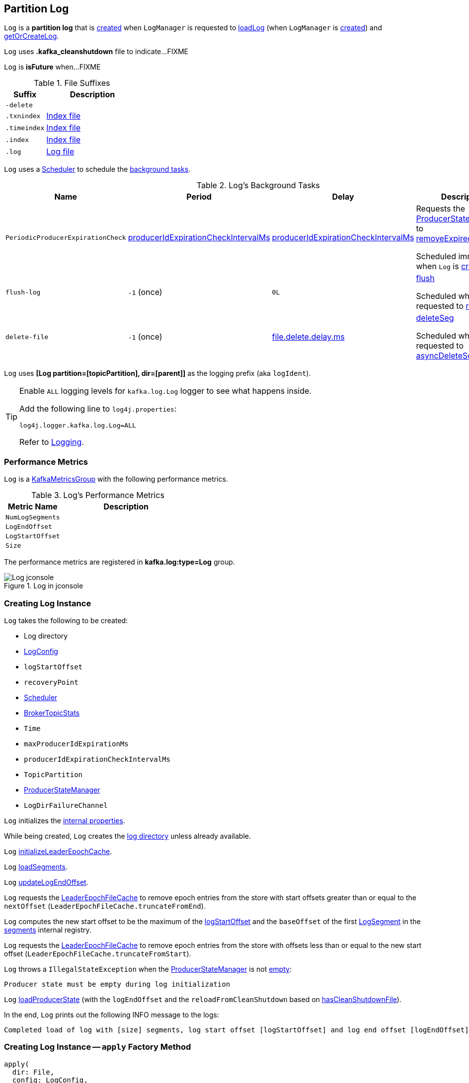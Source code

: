 == [[Log]] Partition Log

`Log` is a *partition log* that is <<apply, created>> when `LogManager` is requested to <<kafka-log-LogManager.adoc#loadLog, loadLog>> (when `LogManager` is <<kafka-log-LogManager.adoc#creating-instance, created>>) and <<kafka-log-LogManager.adoc#getOrCreateLog, getOrCreateLog>>.

[[CleanShutdownFile]]
`Log` uses *.kafka_cleanshutdown* file to indicate...FIXME

[[isFuture]]
`Log` is *isFuture* when...FIXME

[[suffixes]]
.File Suffixes
[cols="30m,70",options="header",width="100%"]
|===
| Suffix
| Description

| -delete
a| [[DeleteDirSuffix]]

| .txnindex
a| [[TxnIndexFileSuffix]] <<isIndexFile, Index file>>

| .timeindex
a| [[TimeIndexFileSuffix]] <<isIndexFile, Index file>>

| .index
a| [[IndexFileSuffix]] <<isIndexFile, Index file>>

| .log
a| [[LogFileSuffix]] <<isLogFile, Log file>>

|===

`Log` uses a <<scheduler, Scheduler>> to schedule the <<background-tasks, background tasks>>.

[[background-tasks]]
.Log's Background Tasks
[cols="1m,1,1,2",options="header",width="100%"]
|===
| Name
| Period
| Delay
| Description

| PeriodicProducerExpirationCheck
| <<producerIdExpirationCheckIntervalMs, producerIdExpirationCheckIntervalMs>>
| <<producerIdExpirationCheckIntervalMs, producerIdExpirationCheckIntervalMs>>
| [[PeriodicProducerExpirationCheck]] Requests the <<producerStateManager, ProducerStateManager>> to <<kafka-log-ProducerStateManager.adoc#removeExpiredProducers, removeExpiredProducers>>

Scheduled immediately when `Log` is <<creating-instance, created>>.

| flush-log
| `-1` (once)
| `0L`
| [[flush-log]] <<flush, flush>>

Scheduled when `Log` is requested to <<roll, roll>>.

| delete-file
| `-1` (once)
| <<kafka-log-LogConfig.adoc#fileDeleteDelayMs, file.delete.delay.ms>>
| [[delete-file]] <<deleteSeg, deleteSeg>>

Scheduled when `Log` is requested to <<asyncDeleteSegment, asyncDeleteSegment>>.

|===

[[logIdent]]
`Log` uses *[Log partition=[topicPartition], dir=[parent]]* as the logging prefix (aka `logIdent`).

[[logging]]
[TIP]
====
Enable `ALL` logging levels for `kafka.log.Log` logger to see what happens inside.

Add the following line to `log4j.properties`:

```
log4j.logger.kafka.log.Log=ALL
```

Refer to <<kafka-logging.adoc#, Logging>>.
====

=== [[KafkaMetricsGroup]][[metrics]] Performance Metrics

`Log` is a <<kafka-metrics-KafkaMetricsGroup.adoc#, KafkaMetricsGroup>> with the following performance metrics.

.Log's Performance Metrics
[cols="30m,70",options="header",width="100%"]
|===
| Metric Name
| Description

| NumLogSegments
| [[NumLogSegments]]

| LogEndOffset
| [[LogEndOffset-metrics]]

| LogStartOffset
| [[LogStartOffset]]

| Size
| [[Size]]

|===

The performance metrics are registered in *kafka.log:type=Log* group.

.Log in jconsole
image::images/Log-jconsole.png[align="center"]

=== [[creating-instance]] Creating Log Instance

`Log` takes the following to be created:

* [[dir]] Log directory
* [[config]] <<kafka-log-LogConfig.adoc#, LogConfig>>
* [[logStartOffset]] `logStartOffset`
* [[recoveryPoint]] `recoveryPoint`
* [[scheduler]] <<kafka-Scheduler.adoc#, Scheduler>>
* [[brokerTopicStats]] <<kafka-server-BrokerTopicStats.adoc#, BrokerTopicStats>>
* [[time]] `Time`
* [[maxProducerIdExpirationMs]] `maxProducerIdExpirationMs`
* [[producerIdExpirationCheckIntervalMs]] `producerIdExpirationCheckIntervalMs`
* [[topicPartition]] `TopicPartition`
* [[producerStateManager]] <<kafka-log-ProducerStateManager.adoc#, ProducerStateManager>>
* [[logDirFailureChannel]] `LogDirFailureChannel`

`Log` initializes the <<internal-properties, internal properties>>.

While being created, `Log` creates the <<dir, log directory>> unless already available.

[[creating-instance-initializeLeaderEpochCache]]
`Log` <<initializeLeaderEpochCache, initializeLeaderEpochCache>>.

[[creating-instance-loadSegments]]
`Log` <<loadSegments, loadSegments>>.

[[creating-instance-nextOffsetMetadata]][[creating-instance-updateLogEndOffset]]
`Log` <<updateLogEndOffset, updateLogEndOffset>>.

`Log` requests the <<leaderEpochCache, LeaderEpochFileCache>> to remove epoch entries from the store with start offsets greater than or equal to the `nextOffset` (`LeaderEpochFileCache.truncateFromEnd`).

[[creating-instance-logStartOffset]]
`Log` computes the new start offset to be the maximum of the <<logStartOffset, logStartOffset>> and the `baseOffset` of the first <<kafka-log-LogSegment.adoc#, LogSegment>> in the <<segments, segments>> internal registry.

`Log` requests the <<leaderEpochCache, LeaderEpochFileCache>> to remove epoch entries from the store with offsets less than or equal to the new start offset (`LeaderEpochFileCache.truncateFromStart`).

`Log` throws a `IllegalStateException` when the <<producerStateManager, ProducerStateManager>> is not <<kafka-log-ProducerStateManager.adoc#isEmpty, empty>>:

```
Producer state must be empty during log initialization
```

[[creating-instance-loadProducerState]]
`Log` <<loadProducerState, loadProducerState>> (with the `logEndOffset` and the `reloadFromCleanShutdown` based on <<hasCleanShutdownFile, hasCleanShutdownFile>>).

In the end, `Log` prints out the following INFO message to the logs:

[options="wrap"]
----
Completed load of log with [size] segments, log start offset [logStartOffset] and log end offset [logEndOffset] in [time] ms
----

=== [[apply]] Creating Log Instance -- `apply` Factory Method

[source, scala]
----
apply(
  dir: File,
  config: LogConfig,
  logStartOffset: Long,
  recoveryPoint: Long,
  scheduler: Scheduler,
  brokerTopicStats: BrokerTopicStats,
  time: Time = Time.SYSTEM,
  maxProducerIdExpirationMs: Int,
  producerIdExpirationCheckIntervalMs: Int,
  logDirFailureChannel: LogDirFailureChannel): Log
----

`apply`...FIXME

NOTE: `apply` is used when `LogManager` is requested to <<kafka-log-LogManager.adoc#loadLog, loadLog>> and <<kafka-log-LogManager.adoc#getOrCreateLog, getOrCreateLog>>.

=== [[roll]] `roll` Method

[source, scala]
----
roll(
  expectedNextOffset: Option[Long] = None): LogSegment
----

`roll`...FIXME

NOTE: `roll` is used when `Log` is requested to <<deleteSegments, deleteSegments>> and <<maybeRoll, maybeRoll>>.

=== [[maybeRoll]] `maybeRoll` Internal Method

[source, scala]
----
maybeRoll(
  messagesSize: Int,
  appendInfo: LogAppendInfo): LogSegment
----

`maybeRoll`...FIXME

NOTE: `maybeRoll` is used exclusively when `Log` is requested to <<append, append>>.

=== [[asyncDeleteSegment]] `asyncDeleteSegment` Internal Method

[source, scala]
----
asyncDeleteSegment(segment: LogSegment): Unit
----

`asyncDeleteSegment`...FIXME

NOTE: `asyncDeleteSegment` is used when `Log` is requested to <<deleteSegment, deleteSegment>> and <<replaceSegments, replaceSegments>>.

=== [[flush]] `flush` Method

[source, scala]
----
flush(): Unit // <1>
flush(offset: Long): Unit
----
<1> Uses <<logEndOffset, logEndOffset>> for the offset

`flush`...FIXME

[NOTE]
====
`flush` is used when:

* `Log` is requested to <<append, append records>> and for the <<flush-log, flush-log Background Task>>

* `LogManager` is requested to <<kafka-log-LogManager.adoc#shutdown, shut down>> and <<kafka-log-LogManager.adoc#flushDirtyLogs, flushDirtyLogs>>
====

=== [[deleteSeg]] `deleteSeg` Internal Method

[source, scala]
----
deleteSeg(): Unit
----

`deleteSeg`...FIXME

NOTE: `deleteSeg` is used exclusively for the <<delete-file, delete-file Background Task>>.

=== [[appendAsLeader]] `appendAsLeader` Method

[source, scala]
----
appendAsLeader(
  records: MemoryRecords,
  leaderEpoch: Int,
  isFromClient: Boolean = true): LogAppendInfo
----

`appendAsLeader` simply <<append, append>> with the `assignOffsets` flag on.

NOTE: `appendAsLeader` is used exclusively when `Partition` is requested to <<kafka-cluster-Partition.adoc#appendRecordsToLeader, appendRecordsToLeader>>.

=== [[appendAsFollower]] `appendAsFollower` Method

[source, scala]
----
appendAsFollower(records: MemoryRecords): LogAppendInfo
----

`appendAsFollower` simply <<append, append>> (with the `isFromClient` and `assignOffsets` flags off, and the `leaderEpoch` being `-1`).

NOTE: `appendAsFollower` is used exclusively when `Partition` is requested to <<kafka-cluster-Partition.adoc#doAppendRecordsToFollowerOrFutureReplica, doAppendRecordsToFollowerOrFutureReplica>>.

=== [[append]] `append` Internal Method

[source, scala]
----
append(
  records: MemoryRecords,
  isFromClient: Boolean,
  interBrokerProtocolVersion: ApiVersion,
  assignOffsets: Boolean,
  leaderEpoch: Int): LogAppendInfo
----

`append`...FIXME

NOTE: `append` is used when `Log` is requested to <<appendAsLeader, appendAsLeader>> (with `assignOffsets` enabled) and <<appendAsFollower, appendAsFollower>> (with `assignOffsets` and `isFromClient` disabled).

==== [[analyzeAndValidateRecords]] `analyzeAndValidateRecords` Internal Method

[source, scala]
----
analyzeAndValidateRecords(
  records: MemoryRecords,
  isFromClient: Boolean): LogAppendInfo
----

`analyzeAndValidateRecords`...FIXME

NOTE: `analyzeAndValidateRecords` is used exclusively when `Log` is requested to <<append, append>>.

=== [[deleteSegment]] `deleteSegment` Internal Method

[source, scala]
----
deleteSegment(segment: LogSegment): Unit
----

`deleteSegment`...FIXME

NOTE: `deleteSegment` is used when `Log` is requested to <<recoverLog, recoverLog>>, <<deleteSegments, deleteSegments>>, <<roll, roll>>, <<truncateTo, truncateTo>>, and <<truncateFullyAndStartAt, truncateFullyAndStartAt>>.

=== [[replaceSegments]] `replaceSegments` Internal Method

[source, scala]
----
replaceSegments(
  newSegments: Seq[LogSegment],
  oldSegments: Seq[LogSegment],
  isRecoveredSwapFile: Boolean = false): Unit
----

`replaceSegments`...FIXME

[NOTE]
====
`replaceSegments` is used when:

* `Log` is requested to <<completeSwapOperations, completeSwapOperations>> and <<splitOverflowedSegment, splitOverflowedSegment>>

* `Cleaner` is requested to `cleanSegments`
====

=== [[recoverLog]] `recoverLog` Internal Method

[source, scala]
----
recoverLog(): Long
----

`recoverLog`...FIXME

NOTE: `recoverLog` is used exclusively when `Log` is requested to <<loadSegments, loadSegments>>.

=== [[hasCleanShutdownFile]] Checking Whether .kafka_cleanshutdown Is In Parent Directory of Log Directory -- `hasCleanShutdownFile` Internal Method

[source, scala]
----
hasCleanShutdownFile: Boolean
----

`hasCleanShutdownFile` is `true` when <<CleanShutdownFile, .kafka_cleanshutdown>> file is in the parent directory of the <<dir, log directory>>. Otherwise, `hasCleanShutdownFile` is `false`.

NOTE: `hasCleanShutdownFile` is used exclusively when `Log` is <<creating-instance, created>> (to <<loadProducerState, loadProducerState>>) and requested to <<recoverLog, recoverLog>>.

=== [[deleteSegments]] `deleteSegments` Internal Method

[source, scala]
----
deleteSegments(deletable: Iterable[LogSegment]): Int
----

`deleteSegments`...FIXME

NOTE: `deleteSegments` is used exclusively when `Log` is requested to <<deleteOldSegments, deleteOldSegments>>.

=== [[truncateTo]] `truncateTo` Internal Method

[source, scala]
----
truncateTo(targetOffset: Long): Boolean
----

`truncateTo`...FIXME

NOTE: `truncateTo` is used exclusively when `LogManager` is requested to <<kafka-log-LogManager.adoc#truncateTo, truncateTo>>.

=== [[truncateFullyAndStartAt]] `truncateFullyAndStartAt` Internal Method

[source, scala]
----
truncateFullyAndStartAt(newOffset: Long): Unit
----

`truncateFullyAndStartAt`...FIXME

[NOTE]
====
`truncateFullyAndStartAt` is used when:

* `Log` is requested to <<truncateTo, truncateTo>>

* `LogManager` is requested to <<kafka-log-LogManager.adoc#truncateFullyAndStartAt, truncateFullyAndStartAt>>
====

=== [[deleteOldSegments]] `deleteOldSegments` Method

[source, scala]
----
deleteOldSegments(): Long
// Private API
deleteOldSegments(
  predicate: (LogSegment, Option[LogSegment]) => Boolean,
  reason: String): Int
----

`deleteOldSegments`...FIXME

[NOTE]
====
`deleteOldSegments` is used when:

* `CleanerThread` (of <<kafka-log-LogCleaner.adoc#, LogCleaner>>) is requested to <<kafka-log-CleanerThread.adoc#cleanFilthiestLog, cleanFilthiestLog>>

* `LogManager` is requested to <<kafka-log-LogManager.adoc#cleanupLogs, cleanupLogs>>

* `Log` is requested to <<deleteRetentionMsBreachedSegments, deleteRetentionMsBreachedSegments>>, <<deleteRetentionSizeBreachedSegments, deleteRetentionSizeBreachedSegments>>, and <<deleteLogStartOffsetBreachedSegments, deleteLogStartOffsetBreachedSegments>>
====

=== [[deleteRetentionMsBreachedSegments]] `deleteRetentionMsBreachedSegments` Internal Method

[source, scala]
----
deleteRetentionMsBreachedSegments(): Int
----

`deleteRetentionMsBreachedSegments`...FIXME

NOTE: `deleteRetentionMsBreachedSegments` is used when...FIXME

=== [[deleteRetentionSizeBreachedSegments]] `deleteRetentionSizeBreachedSegments` Internal Method

[source, scala]
----
deleteRetentionSizeBreachedSegments(): Int
----

`deleteRetentionSizeBreachedSegments`...FIXME

NOTE: `deleteRetentionSizeBreachedSegments` is used when...FIXME

=== [[deleteLogStartOffsetBreachedSegments]] `deleteLogStartOffsetBreachedSegments` Internal Method

[source, scala]
----
deleteLogStartOffsetBreachedSegments(): Int
----

`deleteLogStartOffsetBreachedSegments`...FIXME

NOTE: `deleteLogStartOffsetBreachedSegments` is used when...FIXME

=== [[splitOverflowedSegment]] `splitOverflowedSegment` Internal Method

[source, scala]
----
splitOverflowedSegment(segment: LogSegment): List[LogSegment]
----

`splitOverflowedSegment`...FIXME

[NOTE]
====
`splitOverflowedSegment` is used when:

* `Log` is requested to <<retryOnOffsetOverflow, retryOnOffsetOverflow>>

* `LogCleaner` is requested to <<kafka-log-LogCleaner.adoc#cleanSegments, cleanSegments>>
====

=== [[onHighWatermarkIncremented]] `onHighWatermarkIncremented` Method

[source, scala]
----
onHighWatermarkIncremented(highWatermark: Long): Unit
----

`onHighWatermarkIncremented`...FIXME

NOTE: `onHighWatermarkIncremented` is used when `Replica` is <<kafka-cluster-Replica.adoc#, created>> and <<kafka-cluster-Replica.adoc#highWatermark_, highWatermark_=>>.

=== [[parseTopicPartitionName]] `parseTopicPartitionName` Object Method

[source, scala]
----
parseTopicPartitionName(dir: File): TopicPartition
----

`parseTopicPartitionName`...FIXME

[NOTE]
====
`parseTopicPartitionName` is used when:

* `Log` is <<apply, created>>

* `LogManager` is requested to <<kafka-log-LogManager.adoc#loadLog, load a partition log directory>>
====

=== [[offsetFromFileName]] `offsetFromFileName` Object Method

[source, scala]
----
offsetFromFileName(filename: String): Long
----

`offsetFromFileName`...FIXME

NOTE: `offsetFromFileName` is used when `Log` is requested to <<removeTempFilesAndCollectSwapFiles, removeTempFilesAndCollectSwapFiles>> (right when <<creating-instance, created>>) and <<offsetFromFile, offsetFromFile>>.

=== [[offsetFromFile]] `offsetFromFile` Object Method

[source, scala]
----
offsetFromFile(file: File): Long
----

`offsetFromFile`...FIXME

NOTE: `offsetFromFile` is used when...FIXME

=== [[read]] `read` Method

[source, scala]
----
read(
  startOffset: Long,
  maxLength: Int,
  maxOffset: Option[Long],
  minOneMessage: Boolean,
  includeAbortedTxns: Boolean): FetchDataInfo
----

`read`...FIXME

[NOTE]
====
`read` is used when:

* `Partition` is requested to <<kafka-cluster-Partition.adoc#readRecords, readRecords>>

* `GroupMetadataManager` is requested to <<kafka-coordinator-group-GroupMetadataManager.adoc#doLoadGroupsAndOffsets, doLoadGroupsAndOffsets>>

* `TransactionStateManager` is requested to <<kafka-TransactionStateManager.adoc#loadTransactionMetadata, loadTransactionMetadata>>

* `Log` is requested to <<convertToOffsetMetadata, convertToOffsetMetadata>>
====

=== [[convertToOffsetMetadata]] `convertToOffsetMetadata` Method

[source, scala]
----
convertToOffsetMetadata(
  offset: Long): Option[LogOffsetMetadata]
----

`convertToOffsetMetadata`...FIXME

NOTE: `convertToOffsetMetadata` is used exclusively when `Replica` is requested to <<kafka-cluster-Replica.adoc#convertHWToLocalOffsetMetadata, convertHWToLocalOffsetMetadata>>

=== [[logEndOffset]] `logEndOffset` Method

[source, scala]
----
logEndOffset: Long
----

`logEndOffset` is the offset of the next message that will be appended to the log (based on the <<nextOffsetMetadata, nextOffsetMetadata>> internal registry).

NOTE: `logEndOffset` is used when...FIXME

=== [[addSegment]] `addSegment` Method

[source, scala]
----
addSegment(segment: LogSegment): LogSegment
----

`addSegment` simply associates the given <<kafka-log-LogSegment.adoc#, LogSegment>> with the <<kafka-log-LogSegment.adoc#baseOffset, baseOffset>> in the <<segments, segments>> internal registry.

NOTE: `addSegment` is used when `Log` is requested to <<replaceSegments, replaceSegments>>, <<loadSegmentFiles, loadSegmentFiles>>, <<loadSegments, loadSegments>>, <<recoverLog, recoverLog>>, <<roll, roll>>, and <<truncateFullyAndStartAt, truncateFullyAndStartAt>>.

=== [[updateLogEndOffset]] `updateLogEndOffset` Internal Method

[source, scala]
----
updateLogEndOffset(messageOffset: Long): Unit
----

`updateLogEndOffset` simply creates a new `LogOffsetMetadata` (with the `messageOffset`, <<activeSegment, active segment>>) and becomes the <<nextOffsetMetadata, nextOffsetMetadata>> internal registry.

NOTE: `updateLogEndOffset` is used when `Log` is requested to <<append, append records>>, <<roll, roll log segment>>, <<truncateTo, truncateTo>>, and <<truncateFullyAndStartAt, truncateFullyAndStartAt>>.

=== [[activeSegment]] `activeSegment` Method

[source, scala]
----
activeSegment: LogSegment
----

`activeSegment` gives the active <<kafka-log-LogSegment.adoc#, LogSegment>> that is currently taking appends (that is the greatest key in the <<segments, segments>> internal registry).

NOTE: `activeSegment` is used exclusively when `Log` is <<creating-instance, created>> (to create a <<nextOffsetMetadata, LogOffsetMetadata>>).

=== [[updateConfig]] Updating Config -- `updateConfig` Method

[source, scala]
----
updateConfig(
  updatedKeys: Set[String],
  newConfig: LogConfig): Unit
----

`updateConfig` replaces the current <<config, LogConfig>> with the given <<kafka-log-LogConfig.adoc#, LogConfig>>.

If `message.format.version` is among the updated keys, `updateConfig`...FIXME

[NOTE]
====
`updateConfig` is used when:

* `TopicConfigHandler` is requested to <<kafka-server-TopicConfigHandler.adoc#processConfigChanges, process configuration changes>>

* `DynamicLogConfig` is requested to <<kafka-server-DynamicLogConfig.adoc#reconfigure, reconfigure>>
====

=== [[renameDir]] `renameDir` Method

[source, scala]
----
renameDir(name: String): Unit
----

`renameDir`...FIXME

NOTE: `renameDir` is used when `LogManager` is requested to <<kafka-log-LogManager.adoc#replaceCurrentWithFutureLog, replaceCurrentWithFutureLog>> and <<kafka-log-LogManager.adoc#asyncDelete, asyncDelete>>.

=== [[loadSegments]] `loadSegments` Internal Method

[source, scala]
----
loadSegments(): Long
----

`loadSegments` <<removeTempFilesAndCollectSwapFiles, removeTempFilesAndCollectSwapFiles>>.

`loadSegments` <<loadSegmentFiles, loadSegmentFiles>> (with retries when there are <<retryOnOffsetOverflow, log segments with offset overflow>>).

`loadSegments` <<completeSwapOperations, completeSwapOperations>>.

`loadSegments` branches off per whether the <<loadSegments-dir-to-be-deleted, log directory is scheduled to be deleted>> or <<loadSegments-dir-not-to-be-deleted, not>>.

NOTE: `loadSegments` is used exclusively when `Log` is <<creating-instance-loadSegments, created>> (to create a <<nextOffsetMetadata, LogOffsetMetadata>>).

==== [[loadSegments-dir-not-to-be-deleted]] `loadSegments` Internal Method and Log Directory Not Scheduled For Deletion

For the <<dir, log directory>> that is not <<DeleteDirSuffix, scheduled to be deleted>>, `loadSegments` <<recoverLog, recoverLog>>.

`loadSegments` requests the <<activeSegment, active segment>> to <<kafka-log-LogSegment.adoc#resizeIndexes, resizeIndexes>> (to the value of <<kafka-log-LogConfig.adoc#segment.index.bytes, segment.index.bytes>> configuration property).

In the end, `loadSegments` returns the next offset after recovery.

==== [[loadSegments-dir-to-be-deleted]] `loadSegments` Internal Method and Log Directory Scheduled For Deletion

For the <<dir, log directory>> that is <<DeleteDirSuffix, scheduled to be deleted>>, `loadSegments` <<addSegment, adds a new log segment>> (with base offset `0` and <<initFileSize, initFileSize>>).

In the end, `loadSegments` returns `0`.

=== [[removeTempFilesAndCollectSwapFiles]] `removeTempFilesAndCollectSwapFiles` Internal Method

[source, scala]
----
removeTempFilesAndCollectSwapFiles(): Set[File]
----

`removeTempFilesAndCollectSwapFiles`...FIXME

NOTE: `removeTempFilesAndCollectSwapFiles` is used exclusively when `Log` is requested to <<loadSegments, loadSegments>> (right when <<creating-instance, created>>).

=== [[loadSegmentFiles]] `loadSegmentFiles` Internal Method

[source, scala]
----
loadSegmentFiles(): Unit
----

`loadSegmentFiles` processes <<loadSegmentFiles-isIndexFile, index>> and <<isLogFile, log>> files in the <<dir, log directory>>.

Internally, `loadSegmentFiles` finds all the files (sorted by name) in the <<dir, log directory>> and branches off per whether a file is an <<loadSegmentFiles-isIndexFile, index>> or a <<isLogFile, log>> file.

NOTE: `loadSegmentFiles` is used exclusively when `Log` is requested to <<loadSegments, loadSegments>> (right when <<creating-instance, created>>).

==== [[loadSegmentFiles-isIndexFile]] `loadSegmentFiles` Internal Method and Index Files

For an <<isIndexFile, index file>>, `loadSegmentFiles` simply makes sure that it has a corresponding <<LogFileSuffix, .log>> file (in the same <<dir, log directory>>).

If the file is an orphaned index file, `loadSegmentFiles` simply prints out the following WARN message and deletes the file:

```
Found an orphaned index file [path], with no corresponding log file.
```

==== [[loadSegmentFiles-isLogFile]] `loadSegmentFiles` Internal Method and Log Files

For an <<isLogFile, log file>>, `loadSegmentFiles` <<kafka-log-LogSegment.adoc#open, opens it>> and requests <<kafka-log-LogSegment.adoc#sanityCheck, sanityCheck>>.

In case of `NoSuchFileException`, `loadSegmentFiles` prints out the following ERROR to the logs and <<recoverSegment, recovers the segment>>.

[options="wrap"]
----
Could not find offset index file corresponding to log file [path], recovering segment and rebuilding index files...
----

In case of `CorruptIndexException`, `loadSegmentFiles` prints out the following ERROR to the logs and <<recoverSegment, recovers the segment>>.

[options="wrap"]
----
Found a corrupted index file corresponding to log file [path] due to [message], recovering segment and rebuilding index files...
----

In the end, `loadSegmentFiles` <<addSegment, addSegment>>.

=== [[isIndexFile]] `isIndexFile` Internal Object Method

[source, scala]
----
isIndexFile(file: File): Boolean
----

`isIndexFile` is `true` for files with the following file suffices:

* <<IndexFileSuffix, .index>>

* <<TimeIndexFileSuffix, .timeindex>>

* <<TxnIndexFileSuffix, .txnindex>>

Otherwise, `isIndexFile` is `false`.

NOTE: `isIndexFile` is used when `Log` is requested to <<removeTempFilesAndCollectSwapFiles, removeTempFilesAndCollectSwapFiles>> and <<loadSegmentFiles, loadSegmentFiles>>.

=== [[isLogFile]] `isLogFile` Internal Object Method

[source, scala]
----
isLogFile(file: File): Boolean
----

`isLogFile` returns `true` when the given file has <<LogFileSuffix, .log>> file suffix. Otherwise, `isLogFile` is `false`.

NOTE: `isLogFile` is used when `Log` is requested to <<removeTempFilesAndCollectSwapFiles, removeTempFilesAndCollectSwapFiles>>, <<loadSegmentFiles, loadSegmentFiles>>, and <<splitOverflowedSegment, splitOverflowedSegment>>.

=== [[recoverSegment]] Recovering Log Segment -- `recoverSegment` Internal Method

[source, scala]
----
recoverSegment(
  segment: LogSegment,
  leaderEpochCache: Option[LeaderEpochFileCache] = None): Int
----

`recoverSegment` creates a new <<kafka-log-ProducerStateManager.adoc#, ProducerStateManager>> (for the <<topicPartition, TopicPartition>>, <<dir, log directory>> and <<maxProducerIdExpirationMs, maxProducerIdExpirationMs>>).

NOTE: Why does `recoverSegment` create a new <<kafka-log-ProducerStateManager.adoc#, ProducerStateManager>> rather than using the <<producerStateManager, ProducerStateManager>>?

`recoverSegment` then <<rebuildProducerState, rebuildProducerState>> (with the <<kafka-log-LogSegment.adoc#baseOffset, baseOffset>> of the <<kafka-log-LogSegment.adoc#, LogSegment>>, the `reloadFromCleanShutdown` flag off, and the new `ProducerStateManager`).

`recoverSegment` requests the given `LogSegment` to <<kafka-log-LogSegment.adoc#recover, recover>> (with the new `ProducerStateManager` and the optional `LeaderEpochFileCache`).

`recoverSegment` requests the `ProducerStateManager` to <<kafka-log-ProducerStateManager.adoc#takeSnapshot, takeSnapshot>>.

`recoverSegment` returns the number of bytes truncated from the log (while doing <<kafka-log-LogSegment.adoc#recover, segment recovery>>).

NOTE: `recoverSegment` is used when `Log` is requested to <<loadSegmentFiles, loadSegmentFiles>>, <<completeSwapOperations, completeSwapOperations>>, and <<recoverLog, recoverLog>>.

=== [[loadProducerState]] `loadProducerState` Internal Method

[source, scala]
----
loadProducerState(
  lastOffset: Long,
  reloadFromCleanShutdown: Boolean): Unit
----

`loadProducerState` <<rebuildProducerState, rebuildProducerState>> (with the `lastOffset`, `reloadFromCleanShutdown` and the <<producerStateManager, ProducerStateManager>>).

In the end, `loadProducerState` <<updateFirstUnstableOffset, updateFirstUnstableOffset>>.

NOTE: `loadProducerState` is used when `Log` is <<creating-instance-loadProducerState, created>> and requested to <<truncateTo, truncateTo>>.

=== [[rebuildProducerState]] `rebuildProducerState` Internal Method

[source, scala]
----
rebuildProducerState(
  lastOffset: Long,
  reloadFromCleanShutdown: Boolean,
  producerStateManager: ProducerStateManager): Unit
----

`rebuildProducerState`...FIXME

NOTE: `rebuildProducerState` is used when `Log` is requested to <<recoverSegment, recoverSegment>> and <<loadProducerState, loadProducerState>>.

=== [[updateFirstUnstableOffset]] `updateFirstUnstableOffset` Internal Method

[source, scala]
----
updateFirstUnstableOffset(): Unit
----

`updateFirstUnstableOffset`...FIXME

NOTE: `updateFirstUnstableOffset` is used when `Log` is requested to <<loadProducerState, loadProducerState>>, <<append, append>>, <<onHighWatermarkIncremented, onHighWatermarkIncremented>>, <<maybeIncrementLogStartOffset, maybeIncrementLogStartOffset>>, and <<truncateFullyAndStartAt, truncateFullyAndStartAt>>.

=== [[completeSwapOperations]] `completeSwapOperations` Internal Method

[source, scala]
----
completeSwapOperations(swapFiles: Set[File]): Unit
----

`completeSwapOperations`...FIXME

NOTE: `completeSwapOperations` is used exclusively when `Log` is requested to <<loadSegments, loadSegments>>.

=== [[retryOnOffsetOverflow]] `retryOnOffsetOverflow` Internal Method

[source, scala]
----
retryOnOffsetOverflow[T](fn: => T): T
----

`retryOnOffsetOverflow` executes the `fn` block and returns the result.

In case of `LogSegmentOffsetOverflowException`, `retryOnOffsetOverflow` prints out the following INFO message to the logs, <<splitOverflowedSegment, splitOverflowedSegment>> and retries.

```
Caught segment overflow error: [message]. Split segment and retry.
```

NOTE: `retryOnOffsetOverflow` is used exclusively when `Log` is requested to <<loadSegments, loadSegments>>.

=== [[initializeLeaderEpochCache]] `initializeLeaderEpochCache` Internal Method

[source, scala]
----
initializeLeaderEpochCache(): Unit
----

`initializeLeaderEpochCache`...FIXME

NOTE: `initializeLeaderEpochCache` is used when `Log` is <<creating-instance-initializeLeaderEpochCache, created>> and later requested to <<updateConfig, updateConfig>> and <<renameDir, renameDir>>.

=== [[internal-properties]] Internal Properties

[cols="30m,70",options="header",width="100%"]
|===
| Name
| Description

| nextOffsetMetadata
a| [[nextOffsetMetadata]][[logEndOffsetMetadata]] `LogOffsetMetadata` (_log end offset_) of the next message that will be <<append, appended>> to the log

* Initialized right when `Log` is <<creating-instance, created>>

* Updated when <<updateLogEndOffset, updateLogEndOffset>>

Used when:

* `Log` is <<creating-instance, created>> and then requested to <<append, append>>, <<read, read>>, <<roll, roll>>, and for the <<logEndOffset, logEndOffset>>

* `Replica` is requested for <<kafka-cluster-Replica.adoc#logEndOffsetMetadata, logEndOffsetMetadata>>

| segments
a| [[segments]] https://docs.oracle.com/en/java/javase/11/docs/api/java.base/java/util/concurrent/ConcurrentSkipListMap.html[java.util.concurrent.ConcurrentSkipListMap] of `Longs` and their <<kafka-log-LogSegment.adoc#, LogSegments>>

* Cleared in <<loadSegments, loadSegments>> just before <<loadSegmentFiles, loadSegmentFiles>>

Used when...FIXME

|===
